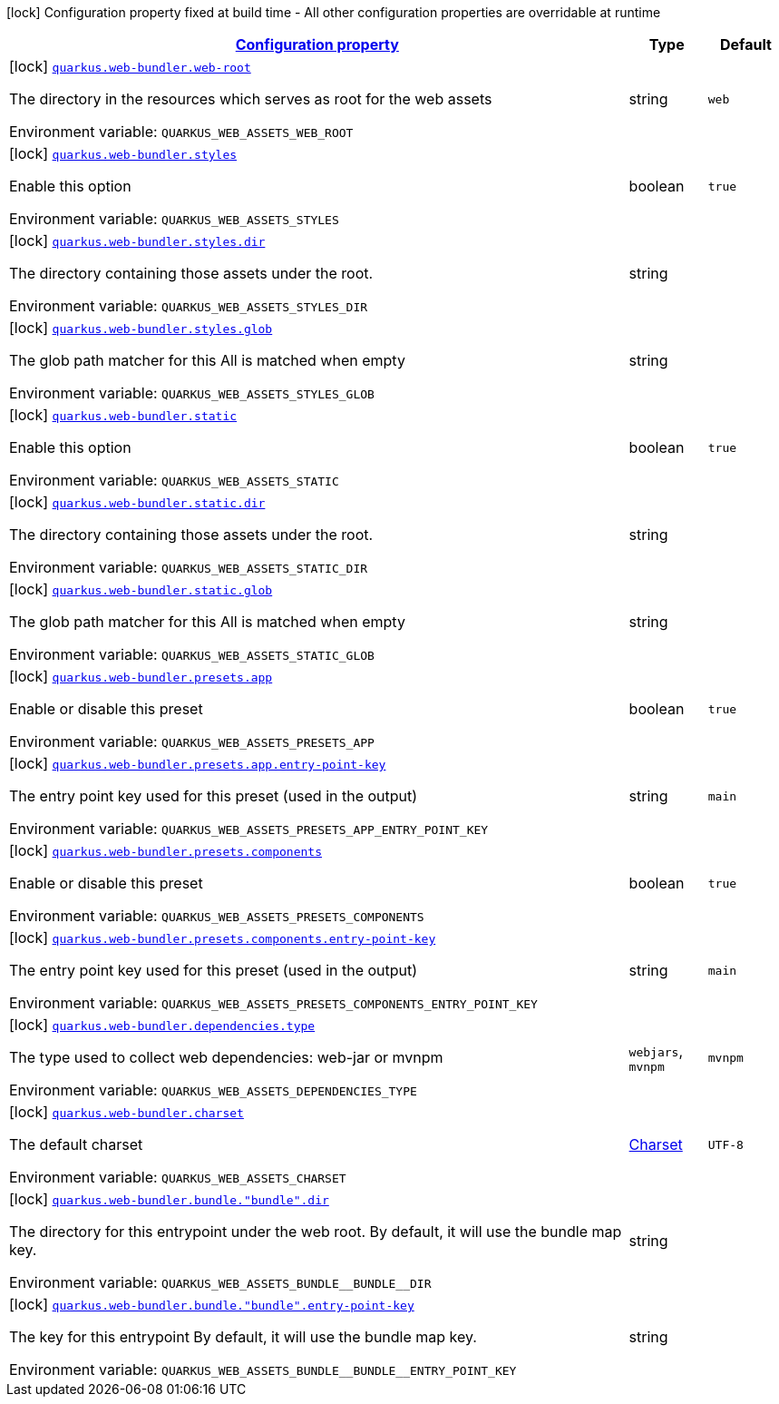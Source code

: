 
:summaryTableId: quarkus-web-bundler
[.configuration-legend]
icon:lock[title=Fixed at build time] Configuration property fixed at build time - All other configuration properties are overridable at runtime
[.configuration-reference.searchable, cols="80,.^10,.^10"]
|===

h|[[quarkus-web-bundler_configuration]]link:#quarkus-web-bundler_configuration[Configuration property]

h|Type
h|Default

a|icon:lock[title=Fixed at build time] [[quarkus-web-bundler_quarkus.web-bundler.web-root]]`link:#quarkus-web-bundler_quarkus.web-bundler.web-root[quarkus.web-bundler.web-root]`

[.description]
--
The directory in the resources which serves as root for the web assets

ifdef::add-copy-button-to-env-var[]
Environment variable: env_var_with_copy_button:+++QUARKUS_WEB_ASSETS_WEB_ROOT+++[]
endif::add-copy-button-to-env-var[]
ifndef::add-copy-button-to-env-var[]
Environment variable: `+++QUARKUS_WEB_ASSETS_WEB_ROOT+++`
endif::add-copy-button-to-env-var[]
--|string 
|`web`


a|icon:lock[title=Fixed at build time] [[quarkus-web-bundler_quarkus.web-bundler.styles]]`link:#quarkus-web-bundler_quarkus.web-bundler.styles[quarkus.web-bundler.styles]`

[.description]
--
Enable this option

ifdef::add-copy-button-to-env-var[]
Environment variable: env_var_with_copy_button:+++QUARKUS_WEB_ASSETS_STYLES+++[]
endif::add-copy-button-to-env-var[]
ifndef::add-copy-button-to-env-var[]
Environment variable: `+++QUARKUS_WEB_ASSETS_STYLES+++`
endif::add-copy-button-to-env-var[]
--|boolean 
|`true`


a|icon:lock[title=Fixed at build time] [[quarkus-web-bundler_quarkus.web-bundler.styles.dir]]`link:#quarkus-web-bundler_quarkus.web-bundler.styles.dir[quarkus.web-bundler.styles.dir]`

[.description]
--
The directory containing those assets under the root.

ifdef::add-copy-button-to-env-var[]
Environment variable: env_var_with_copy_button:+++QUARKUS_WEB_ASSETS_STYLES_DIR+++[]
endif::add-copy-button-to-env-var[]
ifndef::add-copy-button-to-env-var[]
Environment variable: `+++QUARKUS_WEB_ASSETS_STYLES_DIR+++`
endif::add-copy-button-to-env-var[]
--|string 
|


a|icon:lock[title=Fixed at build time] [[quarkus-web-bundler_quarkus.web-bundler.styles.glob]]`link:#quarkus-web-bundler_quarkus.web-bundler.styles.glob[quarkus.web-bundler.styles.glob]`

[.description]
--
The glob path matcher for this All is matched when empty

ifdef::add-copy-button-to-env-var[]
Environment variable: env_var_with_copy_button:+++QUARKUS_WEB_ASSETS_STYLES_GLOB+++[]
endif::add-copy-button-to-env-var[]
ifndef::add-copy-button-to-env-var[]
Environment variable: `+++QUARKUS_WEB_ASSETS_STYLES_GLOB+++`
endif::add-copy-button-to-env-var[]
--|string 
|


a|icon:lock[title=Fixed at build time] [[quarkus-web-bundler_quarkus.web-bundler.static]]`link:#quarkus-web-bundler_quarkus.web-bundler.static[quarkus.web-bundler.static]`

[.description]
--
Enable this option

ifdef::add-copy-button-to-env-var[]
Environment variable: env_var_with_copy_button:+++QUARKUS_WEB_ASSETS_STATIC+++[]
endif::add-copy-button-to-env-var[]
ifndef::add-copy-button-to-env-var[]
Environment variable: `+++QUARKUS_WEB_ASSETS_STATIC+++`
endif::add-copy-button-to-env-var[]
--|boolean 
|`true`


a|icon:lock[title=Fixed at build time] [[quarkus-web-bundler_quarkus.web-bundler.static.dir]]`link:#quarkus-web-bundler_quarkus.web-bundler.static.dir[quarkus.web-bundler.static.dir]`

[.description]
--
The directory containing those assets under the root.

ifdef::add-copy-button-to-env-var[]
Environment variable: env_var_with_copy_button:+++QUARKUS_WEB_ASSETS_STATIC_DIR+++[]
endif::add-copy-button-to-env-var[]
ifndef::add-copy-button-to-env-var[]
Environment variable: `+++QUARKUS_WEB_ASSETS_STATIC_DIR+++`
endif::add-copy-button-to-env-var[]
--|string 
|


a|icon:lock[title=Fixed at build time] [[quarkus-web-bundler_quarkus.web-bundler.static.glob]]`link:#quarkus-web-bundler_quarkus.web-bundler.static.glob[quarkus.web-bundler.static.glob]`

[.description]
--
The glob path matcher for this All is matched when empty

ifdef::add-copy-button-to-env-var[]
Environment variable: env_var_with_copy_button:+++QUARKUS_WEB_ASSETS_STATIC_GLOB+++[]
endif::add-copy-button-to-env-var[]
ifndef::add-copy-button-to-env-var[]
Environment variable: `+++QUARKUS_WEB_ASSETS_STATIC_GLOB+++`
endif::add-copy-button-to-env-var[]
--|string 
|


a|icon:lock[title=Fixed at build time] [[quarkus-web-bundler_quarkus.web-bundler.presets.app]]`link:#quarkus-web-bundler_quarkus.web-bundler.presets.app[quarkus.web-bundler.presets.app]`

[.description]
--
Enable or disable this preset

ifdef::add-copy-button-to-env-var[]
Environment variable: env_var_with_copy_button:+++QUARKUS_WEB_ASSETS_PRESETS_APP+++[]
endif::add-copy-button-to-env-var[]
ifndef::add-copy-button-to-env-var[]
Environment variable: `+++QUARKUS_WEB_ASSETS_PRESETS_APP+++`
endif::add-copy-button-to-env-var[]
--|boolean 
|`true`


a|icon:lock[title=Fixed at build time] [[quarkus-web-bundler_quarkus.web-bundler.presets.app.entry-point-key]]`link:#quarkus-web-bundler_quarkus.web-bundler.presets.app.entry-point-key[quarkus.web-bundler.presets.app.entry-point-key]`

[.description]
--
The entry point key used for this preset (used in the output)

ifdef::add-copy-button-to-env-var[]
Environment variable: env_var_with_copy_button:+++QUARKUS_WEB_ASSETS_PRESETS_APP_ENTRY_POINT_KEY+++[]
endif::add-copy-button-to-env-var[]
ifndef::add-copy-button-to-env-var[]
Environment variable: `+++QUARKUS_WEB_ASSETS_PRESETS_APP_ENTRY_POINT_KEY+++`
endif::add-copy-button-to-env-var[]
--|string 
|`main`


a|icon:lock[title=Fixed at build time] [[quarkus-web-bundler_quarkus.web-bundler.presets.components]]`link:#quarkus-web-bundler_quarkus.web-bundler.presets.components[quarkus.web-bundler.presets.components]`

[.description]
--
Enable or disable this preset

ifdef::add-copy-button-to-env-var[]
Environment variable: env_var_with_copy_button:+++QUARKUS_WEB_ASSETS_PRESETS_COMPONENTS+++[]
endif::add-copy-button-to-env-var[]
ifndef::add-copy-button-to-env-var[]
Environment variable: `+++QUARKUS_WEB_ASSETS_PRESETS_COMPONENTS+++`
endif::add-copy-button-to-env-var[]
--|boolean 
|`true`


a|icon:lock[title=Fixed at build time] [[quarkus-web-bundler_quarkus.web-bundler.presets.components.entry-point-key]]`link:#quarkus-web-bundler_quarkus.web-bundler.presets.components.entry-point-key[quarkus.web-bundler.presets.components.entry-point-key]`

[.description]
--
The entry point key used for this preset (used in the output)

ifdef::add-copy-button-to-env-var[]
Environment variable: env_var_with_copy_button:+++QUARKUS_WEB_ASSETS_PRESETS_COMPONENTS_ENTRY_POINT_KEY+++[]
endif::add-copy-button-to-env-var[]
ifndef::add-copy-button-to-env-var[]
Environment variable: `+++QUARKUS_WEB_ASSETS_PRESETS_COMPONENTS_ENTRY_POINT_KEY+++`
endif::add-copy-button-to-env-var[]
--|string 
|`main`


a|icon:lock[title=Fixed at build time] [[quarkus-web-bundler_quarkus.web-bundler.dependencies.type]]`link:#quarkus-web-bundler_quarkus.web-bundler.dependencies.type[quarkus.web-bundler.dependencies.type]`

[.description]
--
The type used to collect web dependencies: web-jar or mvnpm

ifdef::add-copy-button-to-env-var[]
Environment variable: env_var_with_copy_button:+++QUARKUS_WEB_ASSETS_DEPENDENCIES_TYPE+++[]
endif::add-copy-button-to-env-var[]
ifndef::add-copy-button-to-env-var[]
Environment variable: `+++QUARKUS_WEB_ASSETS_DEPENDENCIES_TYPE+++`
endif::add-copy-button-to-env-var[]
-- a|
`webjars`, `mvnpm` 
|`mvnpm`


a|icon:lock[title=Fixed at build time] [[quarkus-web-bundler_quarkus.web-bundler.charset]]`link:#quarkus-web-bundler_quarkus.web-bundler.charset[quarkus.web-bundler.charset]`

[.description]
--
The default charset

ifdef::add-copy-button-to-env-var[]
Environment variable: env_var_with_copy_button:+++QUARKUS_WEB_ASSETS_CHARSET+++[]
endif::add-copy-button-to-env-var[]
ifndef::add-copy-button-to-env-var[]
Environment variable: `+++QUARKUS_WEB_ASSETS_CHARSET+++`
endif::add-copy-button-to-env-var[]
--|link:https://docs.oracle.com/javase/8/docs/api/java/nio/charset/Charset.html[Charset]
 
|`UTF-8`


a|icon:lock[title=Fixed at build time] [[quarkus-web-bundler_quarkus.web-bundler.bundle.-bundle-.dir]]`link:#quarkus-web-bundler_quarkus.web-bundler.bundle.-bundle-.dir[quarkus.web-bundler.bundle."bundle".dir]`

[.description]
--
The directory for this entrypoint under the web root. By default, it will use the bundle map key.

ifdef::add-copy-button-to-env-var[]
Environment variable: env_var_with_copy_button:+++QUARKUS_WEB_ASSETS_BUNDLE__BUNDLE__DIR+++[]
endif::add-copy-button-to-env-var[]
ifndef::add-copy-button-to-env-var[]
Environment variable: `+++QUARKUS_WEB_ASSETS_BUNDLE__BUNDLE__DIR+++`
endif::add-copy-button-to-env-var[]
--|string 
|


a|icon:lock[title=Fixed at build time] [[quarkus-web-bundler_quarkus.web-bundler.bundle.-bundle-.entry-point-key]]`link:#quarkus-web-bundler_quarkus.web-bundler.bundle.-bundle-.entry-point-key[quarkus.web-bundler.bundle."bundle".entry-point-key]`

[.description]
--
The key for this entrypoint By default, it will use the bundle map key.

ifdef::add-copy-button-to-env-var[]
Environment variable: env_var_with_copy_button:+++QUARKUS_WEB_ASSETS_BUNDLE__BUNDLE__ENTRY_POINT_KEY+++[]
endif::add-copy-button-to-env-var[]
ifndef::add-copy-button-to-env-var[]
Environment variable: `+++QUARKUS_WEB_ASSETS_BUNDLE__BUNDLE__ENTRY_POINT_KEY+++`
endif::add-copy-button-to-env-var[]
--|string 
|

|===